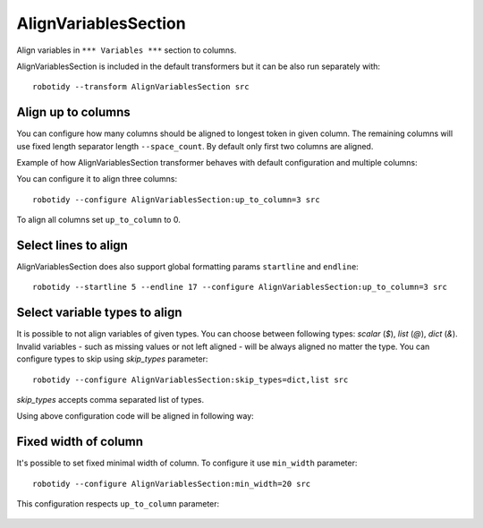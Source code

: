 .. _AlignVariablesSection:

AlignVariablesSection
==================================

Align variables in ``*** Variables ***`` section to columns.

AlignVariablesSection is included in the default transformers but it can be also run separately with::

   robotidy --transform AlignVariablesSection src

.. tabs::

    .. code-tab:: robotframework Before

        *** Variables ***
        ${VAR}  1
        ${LONGER_NAME}  2
        &{MULTILINE}  a=b
        ...  b=c

    .. code-tab:: robotframework After

        *** Variables ***
        ${VAR}          1
        ${LONGER_NAME}  2
        &{MULTILINE}    a=b
        ...             b=c

Align up to columns
-------------------
You can configure how many columns should be aligned to longest token in given column. The remaining columns
will use fixed length separator length ``--space_count``. By default only first two columns are aligned.

Example of how AlignVariablesSection transformer behaves with default configuration and multiple columns:

.. tabs::

    .. code-tab:: robotframework Before

        *** Variables ***
        ${VARIABLE 1}  10  # comment
        @{LIST}  a  b  c  d
        ${LONGER_NAME_THAT_GOES_AND_GOES}    longer value that goes and goes

    .. code-tab:: robotframework After

        *** Variables ***
        ${VARIABLE 1}                           10    # comment
        @{LIST}                                 a    b    c    d
        ${LONGER_NAME_THAT_GOES_AND_GOES}       longer value that goes and goes

You can configure it to align three columns::

    robotidy --configure AlignVariablesSection:up_to_column=3 src

.. tabs::

    .. code-tab:: robotframework Before

        *** Variables ***
        ${VARIABLE 1}  10  # comment
        @{LIST}  a  b  c  d
        ${LONGER_NAME_THAT_GOES_AND_GOES}    longer value that goes and goes

    .. code-tab:: robotframework After

        *** Variables ***
        ${VARIABLE 1}                           10                                  # comment
        @{LIST}                                 a                                   b    c    d
        ${LONGER_NAME_THAT_GOES_AND_GOES}       longer value that goes and goes

To align all columns set ``up_to_column`` to 0.

Select lines to align
-------------------------
AlignVariablesSection does also support global formatting params ``startline`` and ``endline``::

    robotidy --startline 5 --endline 17 --configure AlignVariablesSection:up_to_column=3 src

.. tabs::

    .. code-tab:: robotframework Before

        *** Settings ***
        Documentation    This is doc


        *** Variables ***
        # some comment

        ${VARIABLE 1}  10  # comment
        @{LIST}  a  b  c  d
        ${LONGER_NAME_THAT_GOES_AND_GOES}    longer value that goes and goes

                   &{MULTILINE}  a=b
        ...  b=c
        ...         d=1

        *** Keywords ***
        Keyword
            Keyword Call

    .. code-tab:: robotframework After

        *** Settings ***
        Documentation    This is doc


        *** Variables ***
        # some comment

        ${VARIABLE 1}  10  # comment
        @{LIST}  a  b  c  d
        ${LONGER_NAME_THAT_GOES_AND_GOES}       longer value that goes and goes

        &{MULTILINE}                            a=b
        ...                                     b=c
        ...                                     d=1

        *** Keywords ***
        Keyword
            Keyword Call


Select variable types to align
-------------------------------
It is possible to not align variables of given types. You can choose between following types: `scalar` (`$`), `list` (`@`),
`dict` (`&`). Invalid variables - such as missing values or not left aligned - will be always aligned no matter the type.
You can configure types to skip using `skip_types` parameter::

    robotidy --configure AlignVariablesSection:skip_types=dict,list src

`skip_types` accepts comma separated list of types.

Using above configuration code will be aligned in following way:

.. tabs::

    .. code-tab:: robotframework Before

        *** Variables ***
        ${VARIABLE 1}  10  # comment
        @{LIST}  a
        ...    b
        ...    c
        ...    d
        ${LONGER_NAME_THAT_GOES_AND_GOES}    longer value that goes and goes
        &{SOME_DICT}    key=value  key2=value

    .. code-tab:: robotframework After

        *** Variables ***
        ${VARIABLE 1}                           10    # comment
        @{LIST}  a
        ...    b
        ...    c
        ...    d
        ${LONGER_NAME_THAT_GOES_AND_GOES}       longer value that goes and goes
        &{SOME_DICT}    key=value  key2=value


Fixed width of column
-------------------------
It's possible to set fixed minimal width of column. To configure it use ``min_width`` parameter::

    robotidy --configure AlignVariablesSection:min_width=20 src

This configuration respects ``up_to_column`` parameter:

   .. code-tab:: robotframework Before

        *** Variables ***
        # some comment

        ${VARIABLE 1}    10    # comment
        @{LIST}                                 a    b    c    d
        ${LONGER_NAME_THAT_GOES_AND_GOES}       longer value that goes and goes

        &{MULTILINE}    a=b
        ...     b=c
        ...     d=1

   .. code-tab:: robotframework After

        *** Variables ***
        # some comment

        ${VARIABLE 1}       10    # comment
        @{LIST}             a    b    c    d
        ${LONGER_NAME_THAT_GOES_AND_GOES}    longer value that goes and goes

        &{MULTILINE}        a=b
        ...                 b=c
        ...                 d=1


